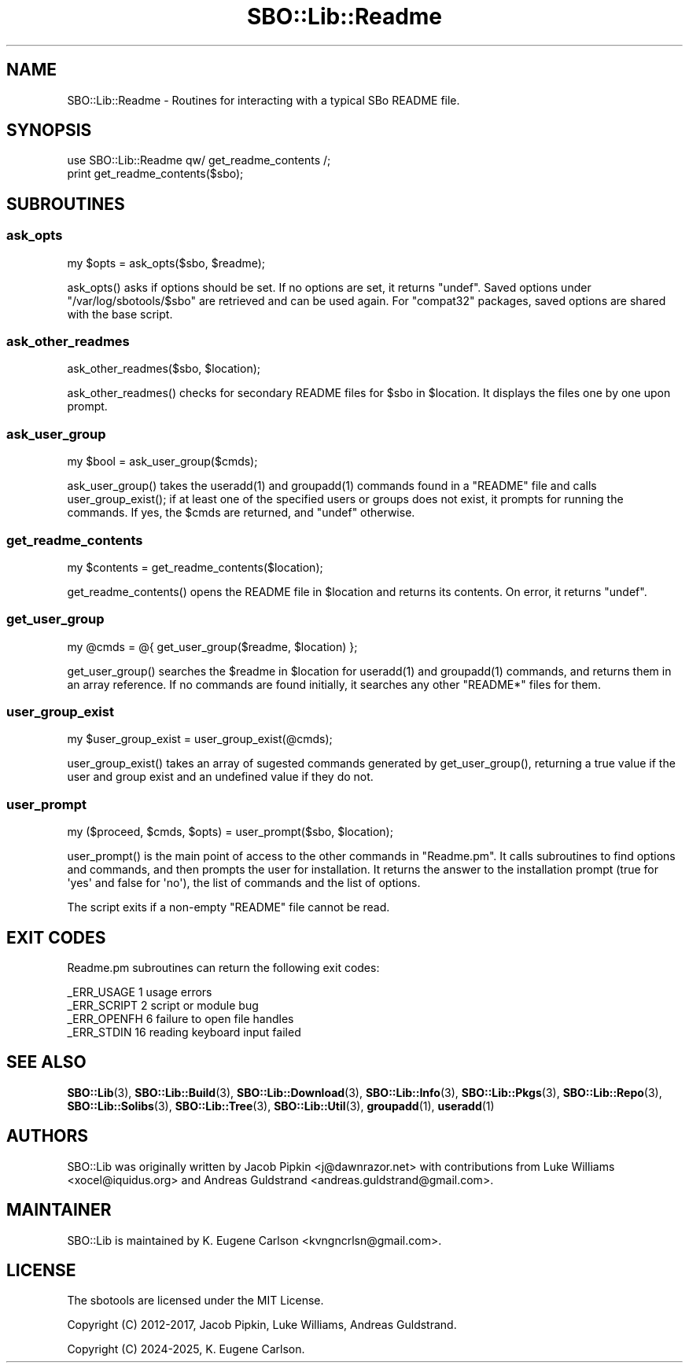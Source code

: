 .\" -*- mode: troff; coding: utf-8 -*-
.\" Automatically generated by Pod::Man v6.0.2 (Pod::Simple 3.45)
.\"
.\" Standard preamble:
.\" ========================================================================
.de Sp \" Vertical space (when we can't use .PP)
.if t .sp .5v
.if n .sp
..
.de Vb \" Begin verbatim text
.ft CW
.nf
.ne \\$1
..
.de Ve \" End verbatim text
.ft R
.fi
..
.\" \*(C` and \*(C' are quotes in nroff, nothing in troff, for use with C<>.
.ie n \{\
.    ds C` ""
.    ds C' ""
'br\}
.el\{\
.    ds C`
.    ds C'
'br\}
.\"
.\" Escape single quotes in literal strings from groff's Unicode transform.
.ie \n(.g .ds Aq \(aq
.el       .ds Aq '
.\"
.\" If the F register is >0, we'll generate index entries on stderr for
.\" titles (.TH), headers (.SH), subsections (.SS), items (.Ip), and index
.\" entries marked with X<> in POD.  Of course, you'll have to process the
.\" output yourself in some meaningful fashion.
.\"
.\" Avoid warning from groff about undefined register 'F'.
.de IX
..
.nr rF 0
.if \n(.g .if rF .nr rF 1
.if (\n(rF:(\n(.g==0)) \{\
.    if \nF \{\
.        de IX
.        tm Index:\\$1\t\\n%\t"\\$2"
..
.        if !\nF==2 \{\
.            nr % 0
.            nr F 2
.        \}
.    \}
.\}
.rr rF
.\"
.\" Required to disable full justification in groff 1.23.0.
.if n .ds AD l
.\" ========================================================================
.\"
.IX Title "SBO::Lib::Readme 3"
.TH SBO::Lib::Readme 3 "Setting Orange, Bureaucracy 6, 3191 YOLD" "" "sbotools 3.7"
.\" For nroff, turn off justification.  Always turn off hyphenation; it makes
.\" way too many mistakes in technical documents.
.if n .ad l
.nh
.SH NAME
SBO::Lib::Readme \- Routines for interacting with a typical SBo README file.
.SH SYNOPSIS
.IX Header "SYNOPSIS"
.Vb 1
\&  use SBO::Lib::Readme qw/ get_readme_contents /;
\&
\&  print get_readme_contents($sbo);
.Ve
.SH SUBROUTINES
.IX Header "SUBROUTINES"
.SS ask_opts
.IX Subsection "ask_opts"
.Vb 1
\&  my $opts = ask_opts($sbo, $readme);
.Ve
.PP
\&\f(CWask_opts()\fR asks if options should be set. If no options are set, it returns \f(CW\*(C`undef\*(C'\fR.
Saved options under \f(CW\*(C`/var/log/sbotools/$sbo\*(C'\fR are retrieved and can be used again. For
\&\f(CW\*(C`compat32\*(C'\fR packages, saved options are shared with the base script.
.SS ask_other_readmes
.IX Subsection "ask_other_readmes"
.Vb 1
\&  ask_other_readmes($sbo, $location);
.Ve
.PP
\&\f(CWask_other_readmes()\fR checks for secondary README files for \f(CW$sbo\fR in \f(CW$location\fR.
It displays the files one by one upon prompt.
.SS ask_user_group
.IX Subsection "ask_user_group"
.Vb 1
\&  my $bool = ask_user_group($cmds);
.Ve
.PP
\&\f(CWask_user_group()\fR takes the \f(CWuseradd(1)\fR and \f(CWgroupadd(1)\fR commands found in a
\&\f(CW\*(C`README\*(C'\fR file and calls \f(CWuser_group_exist()\fR; if at least one of the specified
users or groups does not exist, it prompts for running the commands. If yes,
the \f(CW$cmds\fR are returned, and \f(CW\*(C`undef\*(C'\fR otherwise.
.SS get_readme_contents
.IX Subsection "get_readme_contents"
.Vb 1
\&  my $contents = get_readme_contents($location);
.Ve
.PP
\&\f(CWget_readme_contents()\fR opens the README file in \f(CW$location\fR and returns
its contents. On error, it returns \f(CW\*(C`undef\*(C'\fR.
.SS get_user_group
.IX Subsection "get_user_group"
.Vb 1
\&  my @cmds = @{ get_user_group($readme, $location) };
.Ve
.PP
\&\f(CWget_user_group()\fR searches the \f(CW$readme\fR in \f(CW$location\fR for \f(CWuseradd(1)\fR and
\&\f(CWgroupadd(1)\fR commands, and returns them in an array reference. If no
commands are found initially, it searches any other \f(CW\*(C`README*\*(C'\fR files for
them.
.SS user_group_exist
.IX Subsection "user_group_exist"
.Vb 1
\&  my $user_group_exist = user_group_exist(@cmds);
.Ve
.PP
\&\f(CWuser_group_exist()\fR takes an array of sugested commands generated by \f(CWget_user_group()\fR,
returning a true value if the user and group exist and an undefined value if they do not.
.SS user_prompt
.IX Subsection "user_prompt"
.Vb 1
\&  my ($proceed, $cmds, $opts) = user_prompt($sbo, $location);
.Ve
.PP
\&\f(CWuser_prompt()\fR is the main point of access to the other commands in \f(CW\*(C`Readme.pm\*(C'\fR.
It calls subroutines to find options and commands, and then prompts the user for
installation. It returns the answer to the installation prompt (true for \*(Aqyes\*(Aq and
false for \*(Aqno\*(Aq), the list of commands and the list of options.
.PP
The script exits if a non\-empty \f(CW\*(C`README\*(C'\fR file cannot be read.
.SH "EXIT CODES"
.IX Header "EXIT CODES"
Readme.pm subroutines can return the following exit codes:
.PP
.Vb 4
\&  _ERR_USAGE         1   usage errors
\&  _ERR_SCRIPT        2   script or module bug
\&  _ERR_OPENFH        6   failure to open file handles
\&  _ERR_STDIN         16  reading keyboard input failed
.Ve
.SH "SEE ALSO"
.IX Header "SEE ALSO"
\&\fBSBO::Lib\fR\|(3), \fBSBO::Lib::Build\fR\|(3), \fBSBO::Lib::Download\fR\|(3), \fBSBO::Lib::Info\fR\|(3), \fBSBO::Lib::Pkgs\fR\|(3), \fBSBO::Lib::Repo\fR\|(3), \fBSBO::Lib::Solibs\fR\|(3), \fBSBO::Lib::Tree\fR\|(3), \fBSBO::Lib::Util\fR\|(3), \fBgroupadd\fR\|(1), \fBuseradd\fR\|(1)
.SH AUTHORS
.IX Header "AUTHORS"
SBO::Lib was originally written by Jacob Pipkin <j@dawnrazor.net> with
contributions from Luke Williams <xocel@iquidus.org> and Andreas
Guldstrand <andreas.guldstrand@gmail.com>.
.SH MAINTAINER
.IX Header "MAINTAINER"
SBO::Lib is maintained by K. Eugene Carlson <kvngncrlsn@gmail.com>.
.SH LICENSE
.IX Header "LICENSE"
The sbotools are licensed under the MIT License.
.PP
Copyright (C) 2012\-2017, Jacob Pipkin, Luke Williams, Andreas Guldstrand.
.PP
Copyright (C) 2024\-2025, K. Eugene Carlson.
